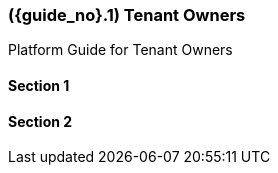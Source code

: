 [#section-tenant-owners]
=== ({guide_no}.{counter2:chapter_no}{chapter_no}) Tenant Owners
:doctype: book

Platform Guide for Tenant Owners

==== Section 1

==== Section 2

// This is the page break
<<<<<<<<<<<